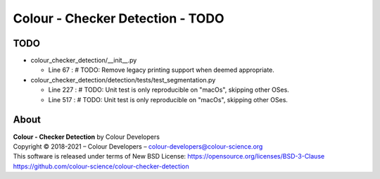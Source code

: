 Colour - Checker Detection - TODO
=================================

TODO
----

-   colour_checker_detection/__init__.py

    -   Line 67 : # TODO: Remove legacy printing support when deemed appropriate.


-   colour_checker_detection/detection/tests/test_segmentation.py

    -   Line 227 : # TODO: Unit test is only reproducible on "macOs", skipping other OSes.
    -   Line 517 : # TODO: Unit test is only reproducible on "macOs", skipping other OSes.

About
-----

| **Colour - Checker Detection** by Colour Developers
| Copyright © 2018-2021 – Colour Developers – `colour-developers@colour-science.org <colour-developers@colour-science.org>`__
| This software is released under terms of New BSD License: https://opensource.org/licenses/BSD-3-Clause
| `https://github.com/colour-science/colour-checker-detection <https://github.com/colour-science/colour-checker-detection>`__
